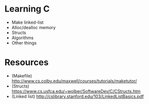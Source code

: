 * Learning C
- Make linked-list
- Alloc/dealloc memory
- Structs
- Algorithms
- Other things

* Resources
- (Makefile) http://www.cs.colby.edu/maxwell/courses/tutorials/maketutor/
- (Structs) https://www.cs.usfca.edu/~wolber/SoftwareDev/C/CStructs.htm
- (Linked list) http://cslibrary.stanford.edu/103/LinkedListBasics.pdf
